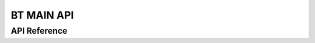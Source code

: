 BT MAIN API
===========

API Reference
-------------

.. include-build-file:: inc/esp_bt_main.inc


